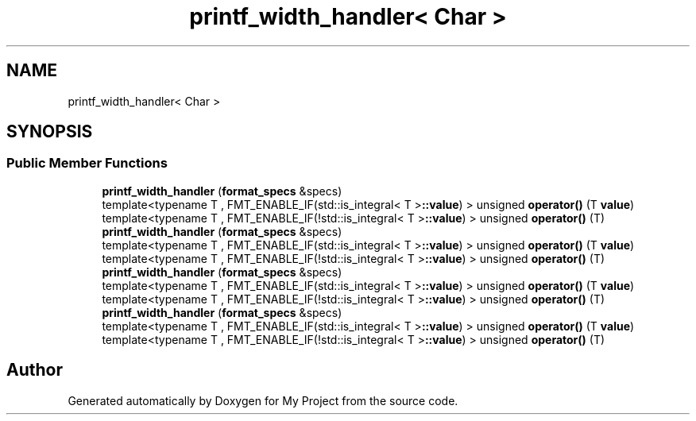 .TH "printf_width_handler< Char >" 3 "Wed Feb 1 2023" "Version Version 0.0" "My Project" \" -*- nroff -*-
.ad l
.nh
.SH NAME
printf_width_handler< Char >
.SH SYNOPSIS
.br
.PP
.SS "Public Member Functions"

.in +1c
.ti -1c
.RI "\fBprintf_width_handler\fP (\fBformat_specs\fP &specs)"
.br
.ti -1c
.RI "template<typename T , FMT_ENABLE_IF(std::is_integral< T >\fB::value\fP) > unsigned \fBoperator()\fP (T \fBvalue\fP)"
.br
.ti -1c
.RI "template<typename T , FMT_ENABLE_IF(!std::is_integral< T >\fB::value\fP) > unsigned \fBoperator()\fP (T)"
.br
.ti -1c
.RI "\fBprintf_width_handler\fP (\fBformat_specs\fP &specs)"
.br
.ti -1c
.RI "template<typename T , FMT_ENABLE_IF(std::is_integral< T >\fB::value\fP) > unsigned \fBoperator()\fP (T \fBvalue\fP)"
.br
.ti -1c
.RI "template<typename T , FMT_ENABLE_IF(!std::is_integral< T >\fB::value\fP) > unsigned \fBoperator()\fP (T)"
.br
.ti -1c
.RI "\fBprintf_width_handler\fP (\fBformat_specs\fP &specs)"
.br
.ti -1c
.RI "template<typename T , FMT_ENABLE_IF(std::is_integral< T >\fB::value\fP) > unsigned \fBoperator()\fP (T \fBvalue\fP)"
.br
.ti -1c
.RI "template<typename T , FMT_ENABLE_IF(!std::is_integral< T >\fB::value\fP) > unsigned \fBoperator()\fP (T)"
.br
.ti -1c
.RI "\fBprintf_width_handler\fP (\fBformat_specs\fP &specs)"
.br
.ti -1c
.RI "template<typename T , FMT_ENABLE_IF(std::is_integral< T >\fB::value\fP) > unsigned \fBoperator()\fP (T \fBvalue\fP)"
.br
.ti -1c
.RI "template<typename T , FMT_ENABLE_IF(!std::is_integral< T >\fB::value\fP) > unsigned \fBoperator()\fP (T)"
.br
.in -1c

.SH "Author"
.PP 
Generated automatically by Doxygen for My Project from the source code\&.
